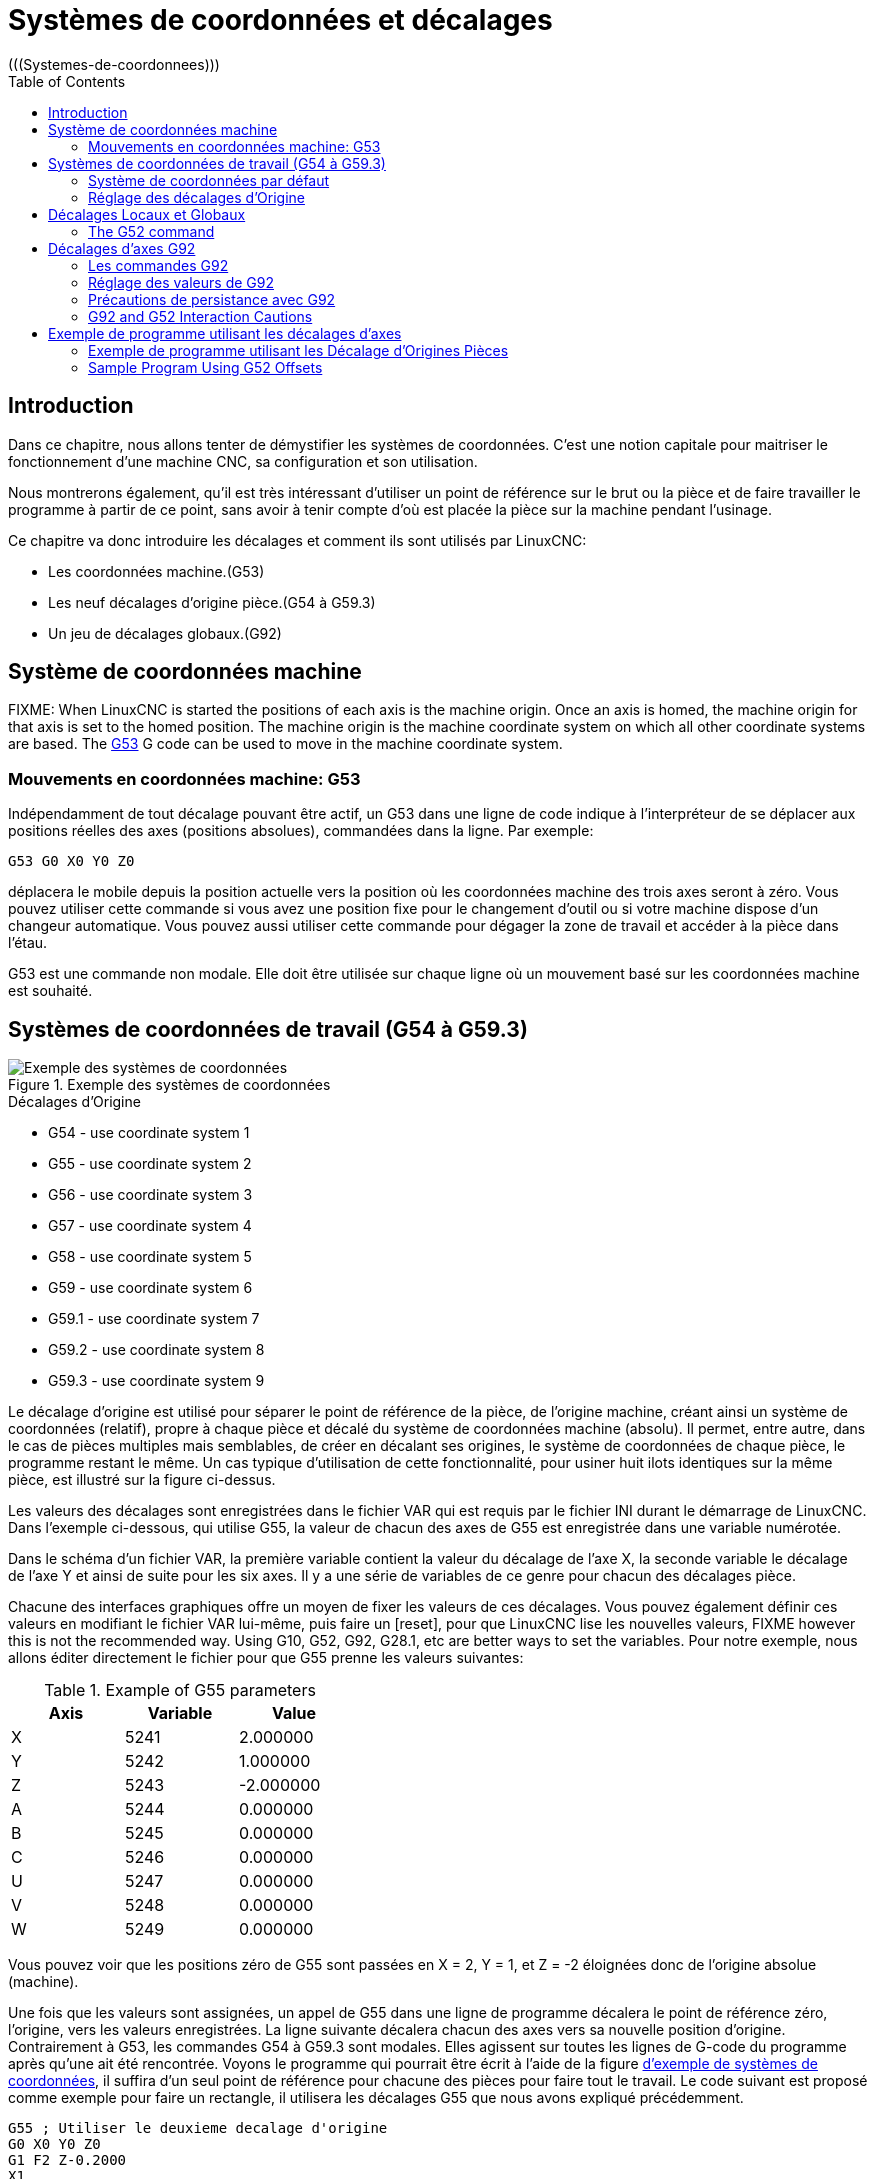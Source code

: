 :lang: fr
:toc:

[[cha:Systemes-de-coordonnees]]
= Systèmes de coordonnées et décalages
(((Systemes-de-coordonnees)))

== Introduction

Dans ce chapitre, nous allons tenter de démystifier les systèmes de coordonnées.
C'est une notion capitale pour maitriser le fonctionnement d'une machine CNC, sa
configuration et son utilisation.

Nous montrerons également, qu'il est très intéressant d'utiliser un point de 
référence sur le brut ou la pièce et de faire travailler le programme à partir 
de ce point, sans avoir à tenir compte d'où est placée la pièce sur la
machine pendant l'usinage.

Ce chapitre va donc introduire les décalages et comment ils sont utilisés
par LinuxCNC:

* Les coordonnées machine.(G53)
* Les neuf décalages d'origine pièce.(G54 à G59.3)
* Un jeu de décalages globaux.(G92)

[[sec:systeme-coordonnees-machines]]
== Système de coordonnées machine

FIXME: When LinuxCNC is started the positions of each axis is the machine origin. Once
an axis is homed, the machine origin for that axis is set to the homed position.
The machine origin is the machine coordinate system on which all other coordinate
systems are based. The <<gcode:g53,G53>> G code can be used to move in the
machine coordinate system.

=== Mouvements en coordonnées machine: G53

Indépendamment de tout décalage pouvant être actif, un G53 dans une ligne de
code indique à l'interpréteur de se déplacer aux positions réelles des axes
(positions absolues), commandées dans la ligne. Par exemple:

----
G53 G0 X0 Y0 Z0
----

déplacera le mobile depuis la position actuelle vers la position où
les coordonnées machine des trois axes seront à zéro. Vous pouvez
utiliser cette commande si vous avez une position fixe pour le
changement d'outil ou si votre machine dispose d'un changeur
automatique. Vous pouvez aussi utiliser cette commande pour dégager la
zone de travail et accéder à la pièce dans l'étau.

G53 est une commande non modale. Elle doit être utilisée sur chaque
ligne où un mouvement basé sur les coordonnées machine est souhaité.

== Systèmes de coordonnées de travail (G54 à G59.3)

[[fig:systemes-coordonnees-exemple]]
.Exemple des systèmes de coordonnées

image::images/offsets.png["Exemple des systèmes de coordonnées", align="center"]

.Décalages d'Origine

* G54 - use coordinate system 1
* G55 - use coordinate system 2
* G56 - use coordinate system 3
* G57 - use coordinate system 4
* G58 - use coordinate system 5
* G59 - use coordinate system 6
* G59.1 - use coordinate system 7
* G59.2 - use coordinate system 8
* G59.3 - use coordinate system 9

Le décalage d'origine est utilisé pour séparer le point de référence de la pièce, de l'origine machine, créant ainsi un système de
coordonnées (relatif), propre à chaque pièce et décalé du système de coordonnées machine (absolu). Il permet, entre autre, dans le cas de
pièces multiples mais semblables, de créer en décalant ses origines, le
système de coordonnées de chaque pièce, le programme restant le même.
Un cas typique d'utilisation de cette fonctionnalité, pour usiner huit ilots identiques sur la même pièce, est illustré sur la figure ci-dessus.

Les valeurs des décalages sont enregistrées dans le fichier VAR qui
est requis par le fichier INI durant le démarrage de LinuxCNC. Dans l'exemple
ci-dessous, qui utilise G55, la valeur de chacun des axes de G55
est enregistrée dans une variable numérotée.

Dans le schéma d'un fichier VAR, la première variable contient la
valeur du décalage de l'axe X, la seconde variable le décalage de l'axe
Y et ainsi de suite pour les six axes. Il y a une série de variables de ce genre pour chacun des décalages pièce.

Chacune des interfaces graphiques offre un moyen de fixer les valeurs
de ces décalages. Vous pouvez également définir ces valeurs en
modifiant le fichier VAR lui-même, puis faire un [reset], pour que LinuxCNC
lise les nouvelles valeurs, FIXME however this is not the recommended way. Using G10, G52, G92, G28.1,
etc are better ways to set the variables. Pour notre exemple, nous allons éditer
directement le fichier pour que G55 prenne les valeurs suivantes:

.Example of G55 parameters
[width="40%",cols="^,^,^",options="header"]
|==========================
|Axis | Variable |    Value
| X   | 5241     |  2.000000
| Y   | 5242     |  1.000000
| Z   | 5243     | -2.000000
| A   | 5244     |  0.000000
| B   | 5245     |  0.000000
| C   | 5246     |  0.000000
| U   | 5247     |  0.000000
| V   | 5248     |  0.000000
| W   | 5249     |  0.000000
|==========================

Vous pouvez voir que les positions zéro de G55 sont passées en X = 2, 
Y = 1, et Z = -2 éloignées donc de l'origine absolue (machine).

Une fois que les valeurs sont assignées, un appel de G55 dans une ligne de programme décalera le point de référence zéro, l'origine, vers
les valeurs enregistrées. La ligne suivante décalera chacun des axes
vers sa nouvelle position d'origine. Contrairement à G53, les commandes
G54 à G59.3 sont modales. Elles agissent sur toutes les lignes de
G-code du programme après qu'une ait été rencontrée. Voyons le
programme qui pourrait être écrit à l'aide de la figure
<<fig:systemes-coordonnees-exemples, d'exemple de systèmes de coordonnées>>, il suffira d'un seul point de
référence pour chacune des pièces pour faire tout le travail. Le code suivant
est proposé comme exemple pour faire un rectangle, il utilisera les décalages G55 que nous avons expliqué précédemment.

----
G55 ; Utiliser le deuxieme decalage d'origine
G0 X0 Y0 Z0
G1 F2 Z-0.2000
X1
Y1
X0
Y0
G0 Z0
G54 ; Utiliser le premier decalage d'origine
G0 X0 Y0 Z0
M2
----

'Mais,' dites vous, 'pourquoi y a-t-il un G54 vers la fin ?' C'est une
pratique courante de quitter le système de coordonnées G54 avec
l'ensemble des valeurs d'axes à zéro afin de laisser un code modal basé
sur les positions machine absolues. Nous le faisons avec cette commande
qui met la machine à zéro. Il aurait été possible d'utiliser G53 et
d'arriver au même endroit, mais la commande n'aurait pas été modale,
les commandes suivantes auraient voulu retourner dans le système de coordonnées du G55 toujours actif.

----
G54	utilise les réglages du système de coordonnées 1(((G54)))
G55	utilise les réglages du système de coordonnées 2(((G55)))
G56	utilise les réglages du système de coordonnées 3(((G56)))
G57	utilise les réglages du système de coordonnées 4(((G57)))
G58	utilise les réglages du système de coordonnées 5(((G58)))
G59	utilise les réglages du système de coordonnées 6(((G59)))
G59.1	utilise les réglages du système de coordonnées 7(((G59.1)))
G59.2	utilise les réglages du système de coordonnées 8(((G59.2)))
G59.3	utilise les réglages du système de coordonnées 9(((G59.3)))
----

=== Système de coordonnées par défaut

Une autre variable dans le fichier VAR joue un rôle important dans les
décalages, c'est la variable 5220. Dans les fichiers par défaut, sa
valeur est fixée à 1,00000. Ce qui signifie que lorsque LinuxCNC démarre, il
doit utiliser le premier système de coordonnées comme système par
défaut. Si vous définissez celui-ci à 9,00000 le neuvième système
décalé sera utilisé par défaut au démarrage du système et aux
réinitialisations. Toute valeur autre qu'un entier compris entre 1 et
9, ou l'absence de la variable 5220, provoquera au démarrage le retour de LinuxCNC à la valeur par défaut de 1.00000.

=== Réglage des décalages d'Origine

La commande G10 L2x peut être utilisée pour modifier les valeurs des décalages d'un système de coordonnées pièce:

* 'G10 L2  P(pièce 1-9)' - Ajuste les valeurs d'offset. La position courante reste inchangée. (voir la section<<sec:G10-L2, G10 L2>> pour les détails)
* 'G10 L20 P(pièce 1-9)' - Ajuste les valeurs d'offset de sorte que la position courante devienne la position donnée en paramètre. (Voir la section <<sec:G10-L20,G10 L20>> pour les détails)

[NOTE]
Nous donnons seulement ici un bref aperçu, se reporter aux sections du G-code
pour une description complète.

[[sec:decalages-g52-et-g92]]
== Décalages Locaux et Globaux

[[sec:g52]]
=== The G52 command

'G52' is used in a part program as a temporary "local coordinate
system offset" within the workpiece coordinate system.  An example use
case is when machining several identical features at different
locations on a part.  For each feature, 'G52' programs a local
reference point within workpiece coordinates, and a subprogram is
called to machine the feature relative to that point.

'G52' axis offsets are programmed relative to workpiece coordinate
offsets 'G54' through 'G59.3'.  As a local offset, 'G52' is applied
after the workpiece offset, including rotation.  Thus, a part feature
will be machined identically on each part regardless of the part's
orientation on the pallet.

[CAUTION]
As a temporary offset, set and unset within the localized scope of a
part program, in other g-code interpreters 'G52' does not persist
after machine reset, 'M02' or 'M30'.  In LinuxCNC, 'G52' shares
parameters with 'G92', which, for historical reasons, *does* persist
these parameters.
See <<sec:g92-persistence-cautions,G92 Persistence Cautions>> below.

[CAUTION]
'G52' and 'G92' share the same offset registers.  Therefore, setting
'G52' will override any earlier 'G92' setting, and 'G52' will persist
across machine reset when 'G92' persistence is enabled.  These
interactions may result in unexpected offsets.
See <<sec:g92-g52-interaction-cautions,G92 and G52 Interaction Cautions>> below.

Programming 'G52 X1 Y2' offsets the current workpiece coordinate
system X axis by 1 and Y axis by 2.  Accordingly, on the DRO, the
current tool position's X and Y coordinates will be reduced by 1 and
2, respectively.  Axes unset in the command, such as Z in the previous
example, will be unaffected: any previous 'G52' Z offset will remain
in effect, and otherwise the Z offset will be zero.

The temporary local offset may be canceled with 'G52 X0 Y0'.  Any axes
not explicitly zeroed will retain the previous offset.

'G52' shares the same offset registers as 'G92', and thus
'G52' is visible on the DRO and preview labeled with 'G92'.

[[sec:g92-decalages-axes]]
== Décalages d'axes G92

G92 est la plus incomprise et la plus maligne des commandes
programmables avec LinuxCNC. La façon dont elle fonctionne a un peu changé
entre les premières versions et l'actuelle. Ces changements ont sans
doute déconcerté de nombreux utilisateurs. Elle devrait être vue comme
une commande produisant un décalage temporaire, qui s'applique à tous
les autres décalages.

[[sec:g92-commandes]]
=== Les commandes G92

FIXME 'G92' is typically used in two conceptually different ways: as a
"global coordinate system offset" or as a "local coordinate system
offset".

Ce jeu de commandes inclus:

* G92 - Cette commande, utilisée avec des mots d'axes, fixe les valeurs des variables de décalage.
* G92.1 - Cette commande met à zéro les valeurs des variables de G92.
* G92.2 - Cette commande suspend, sans les mettre à zéro, les variables de G92.
* G92.3 - Cette commande applique les valeurs de décalage qui ont été suspendues.

As a global offset, 'G92' is used to shift all workpiece coordinate
systems 'G54' through 'G59.3'.  An example use case is when machining
several identical parts in fixtures with known locations on a pallet,
but the pallet location may change between runs or between machines.
Each fixture location offset, relative to a reference point on the
pallet, is preset in one of the workpiece coordinate systems, 'G54'
through 'G59.3', and 'G92' is used to "touch off" on the pallet
reference point.  Then, for each part, the corresponding workpiece
coordinate system is selected and the part program is executed.

[NOTE]
'G10 R-' workpiece coordinate system rotation is specific to the
'rs274ngc' interpreter, and the 'G92' offset is applied 'after'
rotation.  When using 'G92' as a global offset, workpiece coordinate
system rotations may have unexpected results.

As a local coordinate system, 'G92' is used as a temporary offset
within the workpiece coordinate system.  An example use case is when
machining a part with several identical features at different
locations.  For each feature, 'G92' is used to set a local reference
point, and a subprogram is called to machine the feature starting at
that point.

[NOTE]
The use of 'G92' is discouraged for programming with local coordinate
systems in a part program.  Instead, see <<sec:g52,'G52'>>, a local
coordinate system offset more intuitive when desired offset relative
to the workpiece is known but current tool location may not be known.

Programming 'G92 X0 Y0 Z0' sets the current tool location to the
coordinates X0, Y0, and Z0, without motion.  G92 *does not* work from
absolute machine coordinates.  It works from *current location*.

G92 travaille également à partir d'un emplacement actuel déjà modifié
par tout autre décalage actif au moment où la commande G92 est
invoquée. Lors de tests des différences entre les décalages de travail
et les décalages réels, il a été constaté qu'un décalage G54 pouvait
annuler un G92 et ainsi, donner l'apparence qu'aucun décalage n'était
actif. Toutefois, le G92 était toujours actif, pour toutes les
coordonnées et il a produit les décalages attendus pour tous les autres systèmes de coordonnées.

Lors du démarrage de LinuxCNC, si des offsets existent dans les variables de G92, ils seront appliqués lors de la prise d'origine des axes concernés.
Programmers that wish for Fanuc behavior, where 'G92' offsets are
cleared at machine start and after a reset or program end, may disable
'G92' persistence by setting 'DISABLE_G92_PERSISTENCE = 1' in the
'[RS274NGC]' section of the '.ini' file.

[NOTE]
Il est donc de bonne pratique de mettre les offsets de G92 à zéro par G92.1 ou
un G92.2 à la fin de leur utilisation. When starting up LinuxCNC with 'G92'
persistence enabled (the default), any offsets in the 'G92' variables
will be applied when an axis is homed.  See
<<sec:g92-persistence-cautions,G92 Persistence Cautions>> below.

=== Réglage des valeurs de G92

Il y a au moins deux façons d'établir les valeurs de G92.

* Par un clic droit de la souris sur les afficheurs de position de
tklinuxcnc, une fenêtre s'ouvre dans laquelle il est possible de saisir une
valeur.
* Par la commande G92.

Toutes les deux, fonctionnent depuis l'emplacement courant de l'axe
auquel le déplacement doit être appliqué.

Programmer 'G92 X Y Z A B C U V W' fixe les valeurs des variables de G92
de sorte que chaque axe prenne la valeur associée à son nom. Ces
valeurs sont assignées à la position courante des axes. Ces résultats
satisfont les paragraphes un et deux du document du NIST.

Les commandes G92 fonctionnent à partir de la position courante de
l'axe, à laquelle elles ajoutent ou soustraient des valeurs pour donner
à la position courante la valeur assignée par la commande G92. Elles prennent effet même si d'autres décalages sont déjà actifs.

Ainsi, si l'axe X est actuellement en position X=2.000, un 'G92 X0'
fixera un décalage de -2.0000, de sorte que l'emplacement actuel de X
devienne X=0.000. Un nouveau 'G92 X5.000' fixera un décalage de 3.000
et l'affichage indiquera une
position courante X=5.000.

[[sec:precautions-de-persistance-avec-g92]]
=== Précautions de persistance avec G92

Parfois, les valeurs de décalage d'un G92 restent bloquées dans le
fichier VAR. Quand ça arrive, une ré-initialisation ou un redémarrage peut les rendre de nouveau actives.

Les variables sont numérotées:

* 5210 - Enable/disable flag (1.0/0.0)
* 5211 - X Axis Offset
* 5212 - Y Axis Offset
* 5213 - Z Axis Offset
* 5214 - A Axis Offset
* 5215 - B Axis Offset
* 5216 - C Axis Offset
* 5217 - U Axis Offset
* 5218 - V Axis Offset
* 5219 - W Axis Offset

where 5210 is the 'G92' enable flag (1 for enabled, 0 for disabled)
and 5211 to 5219 are the axis offsets. Si vous voyez des positions inattendues à la suite d'une commande de
déplacement, ou même des chiffres inattendus dans l'affichage de la
position lorsque vous démarrez, regardez ces variables dans le fichier
VAR pour vérifier si elles contiennent des valeurs. Si c'est le cas, les mettre à zéro devrait solutionner le problème.

Si des valeurs G92 existent dans le fichier VAR quand LinuxCNC démarre, ces 
valeurs seront appliquées aux valeurs courantes des emplacements d'axe. 
Si c'est sa position d'origine et que l'origine est définie au zéro machine, tout
sera correct. Une fois que l'origine machine a été établie en utilisant les 
contacts d'origine machine, ou en déplaçant chaque axe à une position connue, puis
en envoyant la commande de prise d'origine de l'axe, tous les décalages G92 seront
appliqués. Si un X1 G92 est actif lors de la prise d'origine machine de l'axe X,
la visu affichera 'X: 1.000' au lieu du 'X: 0.000' attendu, c'est parce-que le 
G92 a été appliqué à l'origine machine. Si vous passez un G92.1 et que la visu
affiche tous à zéro, alors c'est que vous avez encore l'effet de l'offset G92 
de la dernière session de LinuxCNC.

Sauf si votre intention est d'utiliser les mêmes décalages G92 dans le prochain
programme, la meilleure pratique consiste à envoyer un G92.1 à la fin de tout 
fichier de G-code dans lequel vous utilisez les compensations G92.

When a program is aborted during processing that has 'G92' offsets in
effect a startup will cause them to become active again.  As a
safeguard, always have your preamble to set the environment as you
expect it.  Additionally, 'G92' persistence may be disabled by setting
'DISABLE_G92_PERSISTENCE = 1' in the '[RS274NGC]' section of the
'.ini' file.

[[sec:g92-g52-interaction-cautions]]
=== G92 and G52 Interaction Cautions

'G52' and 'G92' share the same offset registers.  Unless 'G92'
persistence is disabled in the '.ini' file (see <<sec:g92-commands,G92 Commands>>),
'G52' offsets will also persist after machine reset,
'M02' or 'M30'.  Beware that a 'G52' offset in effect during a program
abort may result in unintended offsets when the next program is run.
See <<sec:g92-persistence-cautions,G92 Persistence Cautions>> above.

== Exemple de programme utilisant les décalages d'axes

=== Exemple de programme utilisant les Décalage d'Origines Pièces

Cet exemple de projet de gravure, usine un jeu de quatre cercles de
rayon .1 pouce dans une forme grossière d'étoile au centre du cercle.
Nous pouvons configurer individuellement les formes de la façon suivante:

----
G10 L2 P1 X0 Y0 Z0 (assure que G54 a mis la machine à zéro)
G0 X-0.1 Y0 Z0
G1 F1 Z-0.25
G3 X-0.1 Y0 I0.1 J0
G0 Z0
M2
----

Nous pouvons émettre une série de commandes pour créer des décalages
pour les quatre autres cercles comme cela.

----
G10 L2 P2 X0.5 (decalages G55 X la valeur de 0.5 pouces)
G10 L2 P3 X-0.5 (decalages G56 X valeur de -0.5 pouces)
G10 L2 P4 Y0.5 (decalages G57 valeur Y de 0.5 pouces)
G10 L2 P5 Y-0.5 (decalages G58 valeur Y de -0.5 pouces)
----

Nous mettons ces ensembles dans le programme suivant:

----
(Un programme de fraisage de cinq petits cercles dans un losange)

G10 L2 P1 X0 Y0 Z0 (assure que G54 a mis la machine à zero)
G10 L2 P2 X0.5 (decalages G55 X la valeur de 0.5 pouces)
G10 L2 P3 X-0.5 (decalages G56 X la valeur de -0.5 pouces)
G10 L2 P4 Y0.5 (decalages G57 X la valeur de 0.5 pouces)
G10 L2 P5 Y-0.5 (decalages G58 X la valeur de -0.5 pouces)

G54 G0 X-0.1 Y0 Z0 (cercle du centre)
G1 F1 Z-0.25
G3 X-0.1 Y0 I0.1 J0
G0 Z0

G55 G0 X-0.1 Y0 Z0 (premier cercle compensé)
G1 F1 Z-0.25
G3 X-0.1 Y0 I0.1 J0
G0 Z0

G56 G0 X-0.1 Y0 Z0 (deuxième cercle compensé)
G1 F1 Z-0.25
G3 X-0.1 Y0 I0.1 J0
G0 Z0

G57 G0 X-0.1 Y0 Z0 (troisième cercle compensé)
G1 F1 Z-0.25
G3 X-0.1 Y0 I0.1 J0
G0 Z0

G58 G0 X-0.1 Y0 Z0 (quatrième cercle compensé)
G1 F1 Z-0.25
G3 X-0.1 Y0 I0.1 J0
G54 G0 X0 Y0 Z0

M2
----

Maintenant c'est le moment d'appliquer une série de décalages G92
à ce programme. Vous verrez que c'est fait dans chaque cas de Z0. Si
la machine était à la position zéro, un G92 Z1.0000 placé en tête
de programme le décalerait d'un pouce. Vous pouvez également modifier
l'ensemble du dessin dans le plan XY en ajoutant quelques décalages x
et y avec G92. Si vous faites cela, vous devez ajouter une commande
G92.1 juste avant le M2 qui termine le programme. Si vous ne le faites
pas, les programmes que vous pourriez lancer après celui-ci,
utiliseront également les décalages G92. En outre, cela permettrait
d'éviter d'écrire les valeurs de G92 lorsque vous arrêtez LinuxCNC et donc, d'éviter de les recharger quand vous démarrez à nouveau le programme.

=== Sample Program Using G52 Offsets

(To be written)
